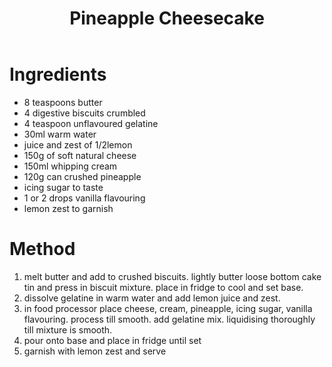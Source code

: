 #+TITLE: Pineapple Cheesecake
#+ROAM_TAGS: @recipe @dessert

* Ingredients

- 8 teaspoons butter
- 4 digestive biscuits crumbled
- 4 teaspoon unflavoured gelatine
- 30ml warm water
- juice and zest of 1/2lemon
- 150g of soft natural cheese
- 150ml whipping cream
- 120g can crushed pineapple
- icing sugar to taste
- 1 or 2 drops vanilla flavouring
- lemon zest to garnish

* Method

1. melt butter and add to crushed biscuits. lightly butter loose bottom cake tin and press in biscuit mixture. place in fridge to cool and set base.
2. dissolve gelatine in warm water and add lemon juice and zest.
3. in food processor place cheese, cream, pineapple, icing sugar, vanilla flavouring. process till smooth. add gelatine mix. liquidising thoroughly till mixture is smooth.
4. pour onto base and place in fridge until set
5. garnish with lemon zest and serve
